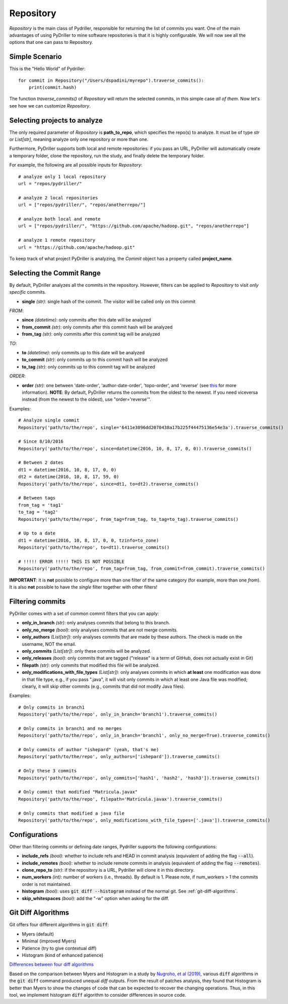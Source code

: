 .. _repository_toplevel:

============
Repository
============
`Repository` is the main class of Pydriller, responsible for returning the list of commits you want.
One of the main advantages of using PyDriller to mine software repositories is that it is highly configurable. We will now see all the options that one can pass to Repository.

Simple Scenario
===============
This is the "Hello World" of Pydriller::

    for commit in Repository("/Users/dspadini/myrepo").traverse_commits():
        print(commit.hash)

The function `traverse_commits()` of `Repository` will return the selected commits, in this simple case *all of them*.
Now let's see how we can customize `Repository`.

Selecting projects to analyze
=============================
The only required parameter of `Repository` is **path_to_repo**, which specifies the repo(s) to analyze. It must be of type `str` or `List[str]`, meaning analyze only one repository or more than one.

Furthermore, PyDriller supports both local and remote repositories: if you pass an URL, PyDriller will automatically create a temporary folder, clone the repository, run the study, and finally delete the temporary folder. 

For example, the following are all possible inputs for `Repository`::
    
    # analyze only 1 local repository
    url = "repos/pydriller/" 
    
    # analyze 2 local repositories
    url = ["repos/pydriller/", "repos/anotherrepo/"]  
    
    # analyze both local and remote
    url = ["repos/pydriller/", "https://github.com/apache/hadoop.git", "repos/anotherrepo"] 
    
    # analyze 1 remote repository
    url = "https://github.com/apache/hadoop.git" 

To keep track of what project PyDriller is analyzing, the `Commit` object has a property called **project_name**.

Selecting the Commit Range
==========================

By default, PyDriller analyzes all the commits in the repository. However, filters can be applied to `Repository` to visit *only specific* commits.

* **single** *(str)*: single hash of the commit. The visitor will be called only on this commit

*FROM*:

* **since** *(datetime)*: only commits after this date will be analyzed
* **from\_commit** *(str)*: only commits after this commit hash will be analyzed
* **from\_tag** *(str)*: only commits after this commit tag will be analyzed

*TO*:

* **to** *(datetime)*: only commits up to this date will be analyzed
* **to\_commit** *(str)*: only commits up to this commit hash will be analyzed
* **to\_tag** *(str)*: only commits up to this commit tag will be analyzed

*ORDER*:

* **order** *(str)*: one between 'date-order', 'author-date-order', 'topo-order', and 'reverse' (see `this`_ for more information). **NOTE**: By default, PyDriller returns the commits from the oldest to the newest. If you need viceversa instead (from the newest to the oldest), use "order='reverse'".

.. _this: https://git-scm.com/docs/git-rev-list#_commit_ordering

Examples::

    # Analyze single commit
    Repository('path/to/the/repo', single='6411e3096dd2070438a17b225f44475136e54e3a').traverse_commits()

    # Since 8/10/2016
    Repository('path/to/the/repo', since=datetime(2016, 10, 8, 17, 0, 0)).traverse_commits()

    # Between 2 dates
    dt1 = datetime(2016, 10, 8, 17, 0, 0)
    dt2 = datetime(2016, 10, 8, 17, 59, 0)
    Repository('path/to/the/repo', since=dt1, to=dt2).traverse_commits()

    # Between tags
    from_tag = 'tag1'
    to_tag = 'tag2'
    Repository('path/to/the/repo', from_tag=from_tag, to_tag=to_tag).traverse_commits()

    # Up to a date
    dt1 = datetime(2016, 10, 8, 17, 0, 0, tzinfo=to_zone)
    Repository('path/to/the/repo', to=dt1).traverse_commits()

    # !!!!! ERROR !!!!! THIS IS NOT POSSIBLE
    Repository('path/to/the/repo', from_tag=from_tag, from_commit=from_commit).traverse_commits()

**IMPORTANT**: it is **not** possible to configure more than one filter of the same category (for example, more than one *from*). It is also **not** possible to have the *single* filter together with other filters!


Filtering commits
=================

PyDriller comes with a set of common commit filters that you can apply:

* **only\_in\_branch** *(str)*: only analyses commits that belong to this branch.
* **only\_no\_merge** *(bool)*: only analyses commits that are not merge commits.
* **only\_authors** *(List[str])*: only analyses commits that are made by these authors. The check is made on the username, NOT the email.
* **only\_commits** *(List[str])*: only these commits will be analyzed.
* **only_releases** *(bool)*: only commits that are tagged ("release" is a term of GitHub, does not actually exist in Git)
* **filepath** *(str)*: only commits that modified this file will be analyzed.
* **only\_modifications\_with\_file\_types** *(List[str])*: only analyses commits in which **at least** one modification was done in that file type, e.g., if you pass ".java", it will visit only commits in which at least one Java file was modified; clearly, it will skip other commits (e.g., commits that did not modify Java files).

Examples::

    # Only commits in branch1
    Repository('path/to/the/repo', only_in_branch='branch1').traverse_commits()

    # Only commits in branch1 and no merges
    Repository('path/to/the/repo', only_in_branch='branch1', only_no_merge=True).traverse_commits()

    # Only commits of author "ishepard" (yeah, that's me)
    Repository('path/to/the/repo', only_authors=['ishepard']).traverse_commits()

    # Only these 3 commits
    Repository('path/to/the/repo', only_commits=['hash1', 'hash2', 'hash3']).traverse_commits()

    # Only commit that modified "Matricula.javax" 
    Repository('path/to/the/repo', filepath='Matricula.javax').traverse_commits()

    # Only commits that modified a java file
    Repository('path/to/the/repo', only_modifications_with_file_types=['.java']).traverse_commits()


Configurations
=====================

Other than filtering commits or defining date ranges, Pydriller supports the following configurations:

* **include_refs** *(bool)*: whether to include refs and HEAD in commit analysis (equivalent of adding the flag :code:`--all`).
* **include_remotes** *(bool)*: whether to include remote commits in analysis (equivalent of adding the flag :code:`--remotes`).
* **clone_repo_to** *(str)*: if the repository is a URL, Pydriller will clone it in this directory.
* **num_workers** *(int)*: number of workers (i.e., threads). By default is 1. Please note, if num_workers > 1 the commits order is not maintained.
* **histogram** *(bool)*: uses :code:`git diff --histogram` instead of the normal git. See :ref:`git-diff-algorithms`.
* **skip_whitespaces** *(bool)*: add the "-w" option when asking for the diff.

.. _git-diff-algorithms:

Git Diff Algorithms
===================

Git offers four different algorithms in :code:`git diff`:

* Myers (default)
* Minimal (improved Myers)
* Patience (try to give contextual diff)
* Histogram (kind of enhanced patience)

`Differences between four diff algorithms`_

.. _Differences between four diff algorithms: https://git-scm.com/docs/git-diff#Documentation/git-diff.txt---diff-algorithmpatienceminimalhistogrammyers).

Based on the comparison between Myers and Histogram in a study by `Nugroho, et al (2019)`_, various :code:`diff` algorithms in the :code:`git diff` command produced unequal `diff` outputs.
From the result of patches analysis, they found that Histogram is better than Myers to show the changes of code that can be expected to recover the changing operations.
Thus, in this tool, we implement histogram :code:`diff` algorithm to consider differences in source code.

.. _Nugroho, et al (2019): https://doi.org/10.1007/s10664-019-09772-z
